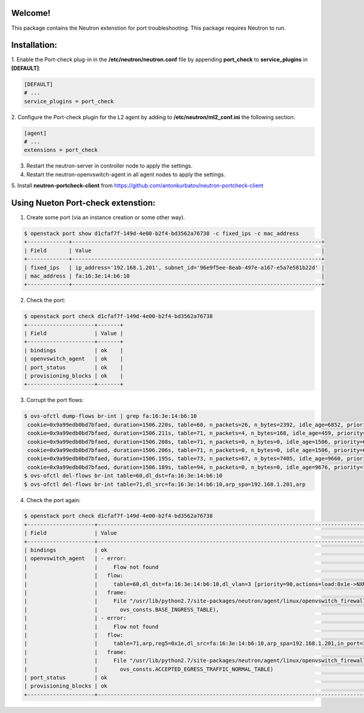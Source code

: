 Welcome!
========

This package contains the Neutron extenstion for port troubleshooting.
This package requires Neutron to run.

Installation:
===================
1. Enable the Port-check plug-in in the **/etc/neutron/neutron.conf** file by
appending **port_check** to **service_plugins** in **[DEFAULT]**:

.. code-block:: ini

    [DEFAULT]
    # ...
    service_plugins = port_check

2. Configure the Port-check plugin for the L2 agent by adding to
**/etc/neutron/ml2_conf.ini** the following section:

.. code-block:: ini

    [agent]
    # ...
    extensions = port_check


3. Restart the neutron-server in controller node to apply the settings.

4. Restart the neutron-openvswitch-agent in all agent nodes to apply the settings.

5. Install **neutron-portcheck-client** from
https://github.com/antonkurbatov/neutron-portcheck-client


Using Nueton Port-check extenstion:
========================

1. Create some port (via an instance creation or some other way).

.. code-block:: bash

    $ openstack port show d1cfaf7f-149d-4e00-b2f4-bd3562a76738 -c fixed_ips -c mac_address
    +-------------+------------------------------------------------------------------------------+
    | Field       | Value                                                                        |
    +-------------+------------------------------------------------------------------------------+
    | fixed_ips   | ip_address='192.168.1.201', subnet_id='96e9f5ee-8eab-497e-a167-e5a7e581b22d' |
    | mac_address | fa:16:3e:14:b6:10                                                            |
    +-------------+------------------------------------------------------------------------------+
2. Check the port:

.. code-block:: bash

    $ openstack port check d1cfaf7f-149d-4e00-b2f4-bd3562a76738
    +---------------------+-------+
    | Field               | Value |
    +---------------------+-------+
    | bindings            | ok    |
    | openvswitch_agent   | ok    |
    | port_status         | ok    |
    | provisioning_blocks | ok    |
    +---------------------+-------+

3. Corrupt the port flows:

.. code-block:: bash
    
    $ ovs-ofctl dump-flows br-int | grep fa:16:3e:14:b6:10
     cookie=0x9a99edb0bd7bfaed, duration=1506.220s, table=60, n_packets=26, n_bytes=2392, idle_age=6852, priority=90,dl_vlan=3,dl_dst=fa:16:3e:14:b6:10 actions=load:0x1e->NXM_NX_REG5[],load:0x3->NXM_NX_REG6[],strip_vlan,resubmit(,81)
     cookie=0x9a99edb0bd7bfaed, duration=1506.211s, table=71, n_packets=4, n_bytes=168, idle_age=459, priority=95,arp,reg5=0x1e,in_port=30,dl_src=fa:16:3e:14:b6:10,arp_spa=192.168.1.201 actions=resubmit(,94)
     cookie=0x9a99edb0bd7bfaed, duration=1506.208s, table=71, n_packets=0, n_bytes=0, idle_age=1506, priority=65,ip,reg5=0x1e,in_port=30,dl_src=fa:16:3e:14:b6:10,nw_src=192.168.1.201 actions=ct(table=72,zone=NXM_NX_REG6[0..15])
     cookie=0x9a99edb0bd7bfaed, duration=1506.206s, table=71, n_packets=0, n_bytes=0, idle_age=1506, priority=65,ipv6,reg5=0x1e,in_port=30,dl_src=fa:16:3e:14:b6:10,ipv6_src=fe80::f816:3eff:fe14:b610 actions=ct(table=72,zone=NXM_NX_REG6[0..15])
     cookie=0x9a99edb0bd7bfaed, duration=1506.195s, table=73, n_packets=67, n_bytes=7405, idle_age=9660, priority=100,reg6=0x3,dl_dst=fa:16:3e:14:b6:10 actions=load:0x1e->NXM_NX_REG5[],resubmit(,81)
     cookie=0x9a99edb0bd7bfaed, duration=1506.189s, table=94, n_packets=0, n_bytes=0, idle_age=9676, priority=12,reg6=0x3,dl_dst=fa:16:3e:14:b6:10 actions=output:30
    $ ovs-ofctl del-flows br-int table=60,dl_dst=fa:16:3e:14:b6:10
    $ ovs-ofctl del-flows br-int table=71,dl_src=fa:16:3e:14:b6:10,arp_spa=192.168.1.201,arp


4. Check the port again:

.. code-block:: bash
    
    $ openstack port check d1cfaf7f-149d-4e00-b2f4-bd3562a76738
    +---------------------+-------------------------------------------------------------------------------------------------------------------------------------------------+
    | Field               | Value                                                                                                                                           |
    +---------------------+-------------------------------------------------------------------------------------------------------------------------------------------------+
    | bindings            | ok                                                                                                                                              |
    | openvswitch_agent   | - error:                                                                                                                                        |
    |                     |     Flow not found                                                                                                                              |
    |                     |   flow:                                                                                                                                         |
    |                     |     table=60,dl_dst=fa:16:3e:14:b6:10,dl_vlan=3 [priority=90,actions=load:0x1e->NXM_NX_REG5[],load:0x3->NXM_NX_REG6[],strip_vlan,resubmit(,81)] |
    |                     |   frame:                                                                                                                                        |
    |                     |     File "/usr/lib/python2.7/site-packages/neutron/agent/linux/openvswitch_firewall/firewall.py", line 845, in initialize_port_flows            |
    |                     |       ovs_consts.BASE_INGRESS_TABLE),                                                                                                           |
    |                     | - error:                                                                                                                                        |
    |                     |     Flow not found                                                                                                                              |
    |                     |   flow:                                                                                                                                         |
    |                     |     table=71,arp,reg5=0x1e,dl_src=fa:16:3e:14:b6:10,arp_spa=192.168.1.201,in_port=30 [priority=95,actions=resubmit(,94)]                        |
    |                     |   frame:                                                                                                                                        |
    |                     |     File "/usr/lib/python2.7/site-packages/neutron/agent/linux/openvswitch_firewall/firewall.py", line 949, in _initialize_egress               |
    |                     |       ovs_consts.ACCEPTED_EGRESS_TRAFFIC_NORMAL_TABLE)                                                                                          |
    | port_status         | ok                                                                                                                                              |
    | provisioning_blocks | ok                                                                                                                                              |
    +---------------------+-------------------------------------------------------------------------------------------------------------------------------------------------+

